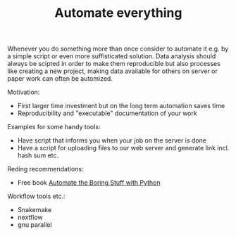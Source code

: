 #+TITLE: Automate everything

Whenever you do something more than once consider to automate it
e.g. by a simple script or even more suffisticated solution. Data
analysis should always be scipted in order to make them reproducible
but also processes like creating a new project, making data available
for others on server or paper work can often be automized.

Motivation:
- First larger time investment but on the long term automation saves time
- Reproducibility and "executable" documentation of your work

Examples for some handy tools:
- Have script that informs  you when your job on the server is done
- Have a script for uploading files to our web server and generate link
  incl. hash sum etc.

Reding recommendations:
- Free book [[https://automatetheboringstuff.com/][Automate the Boring Stuff with Python]]


Workflow tools etc.:
- Snakemake
- nextflow
- gnu parallel
